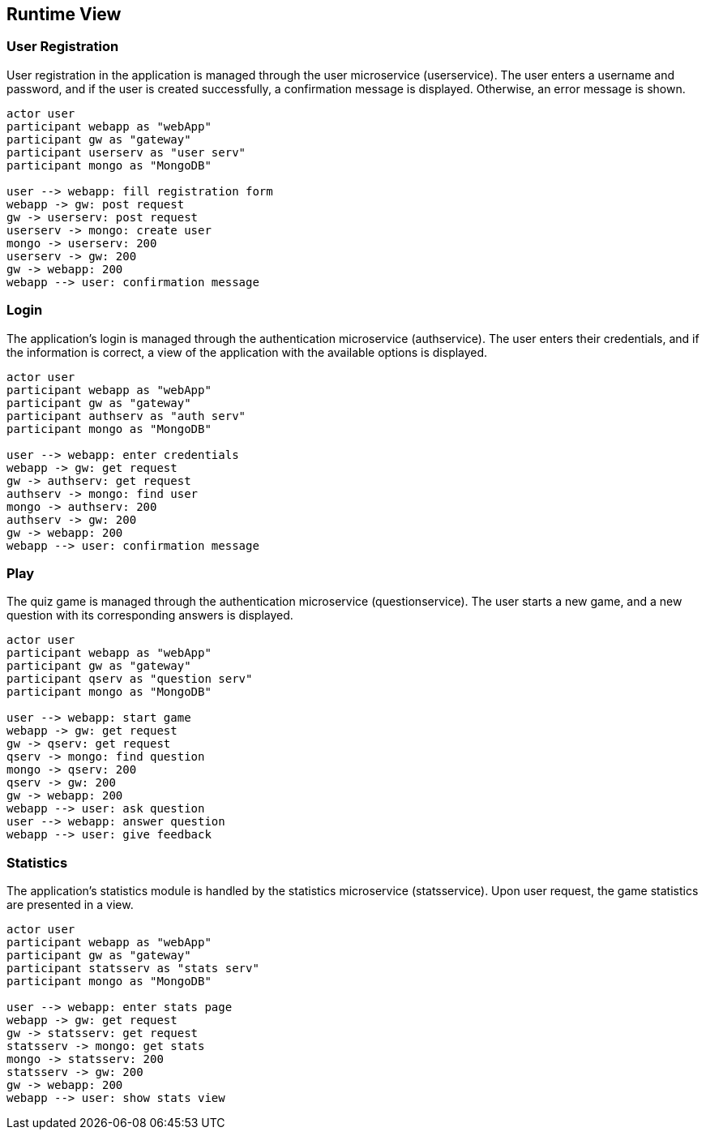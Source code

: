 [[section-runtime-view]]

== Runtime View

=== User Registration

User registration in the application is managed through the user microservice (userservice). The user enters a username and password, and if the user is created successfully, a confirmation message is displayed. Otherwise, an error message is shown.

[plantuml, "user_registration", svg]
----
actor user
participant webapp as "webApp"
participant gw as "gateway"
participant userserv as "user serv"
participant mongo as "MongoDB"

user --> webapp: fill registration form
webapp -> gw: post request
gw -> userserv: post request
userserv -> mongo: create user
mongo -> userserv: 200
userserv -> gw: 200
gw -> webapp: 200
webapp --> user: confirmation message

----

=== Login

The application's login is managed through the authentication microservice (authservice). The user enters their credentials, and if the information is correct, a view of the application with the available options is displayed.

[plantuml, "login", svg]
----
actor user
participant webapp as "webApp"
participant gw as "gateway"
participant authserv as "auth serv"
participant mongo as "MongoDB"

user --> webapp: enter credentials
webapp -> gw: get request
gw -> authserv: get request
authserv -> mongo: find user
mongo -> authserv: 200
authserv -> gw: 200
gw -> webapp: 200
webapp --> user: confirmation message
----

=== Play

The quiz game is managed through the authentication microservice (questionservice). The user starts a new game, and a new question with its corresponding answers is displayed.

[plantuml, "play", svg]
----
actor user
participant webapp as "webApp"
participant gw as "gateway"
participant qserv as "question serv"
participant mongo as "MongoDB"

user --> webapp: start game
webapp -> gw: get request
gw -> qserv: get request
qserv -> mongo: find question
mongo -> qserv: 200
qserv -> gw: 200
gw -> webapp: 200
webapp --> user: ask question
user --> webapp: answer question
webapp --> user: give feedback
----

=== Statistics

The application's statistics module is handled by the statistics microservice (statsservice). Upon user request, the game statistics are presented in a view.

[plantuml, "stats", svg]
----
actor user
participant webapp as "webApp"
participant gw as "gateway"
participant statsserv as "stats serv"
participant mongo as "MongoDB"

user --> webapp: enter stats page
webapp -> gw: get request
gw -> statsserv: get request
statsserv -> mongo: get stats
mongo -> statsserv: 200
statsserv -> gw: 200
gw -> webapp: 200
webapp --> user: show stats view
----
